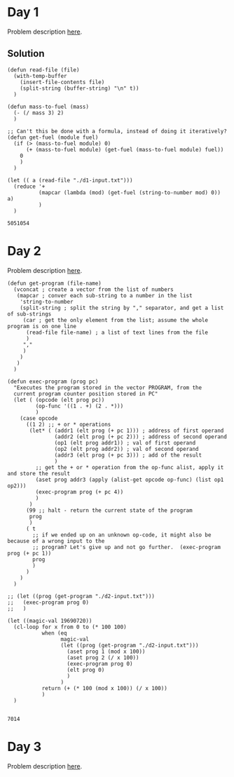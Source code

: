 #+OPTIONS: toc:nil
#+LINK: day https://adventofcode.com/2019/day/%s


* Day 1
Problem description [[day:1][here]].

** Solution
#+BEGIN_SRC elisp :exports both
  (defun read-file (file)
    (with-temp-buffer
      (insert-file-contents file)
      (split-string (buffer-string) "\n" t))
    )

  (defun mass-to-fuel (mass)
    (- (/ mass 3) 2)
    )

  ;; Can't this be done with a formula, instead of doing it iteratively?
  (defun get-fuel (module fuel)
    (if (> (mass-to-fuel module) 0)
        (+ (mass-to-fuel module) (get-fuel (mass-to-fuel module) fuel))
      0
      )
    )

  (let (( a (read-file "./d1-input.txt")))
    (reduce '+
            (mapcar (lambda (mod) (get-fuel (string-to-number mod) 0)) a)
            )
    )
#+END_SRC

#+RESULTS:
: 5051054

* Day 2
Problem description [[day:2][here]]. 

#+BEGIN_SRC elisp :exports both
  (defun get-program (file-name)
    (vconcat ; create a vector from the list of numbers
     (mapcar ; conver each sub-string to a number in the list
      'string-to-number
      (split-string ; split the string by "," separator, and get a list of sub-strings
       (car ; get the only element from the list; assume the whole program is on one line
        (read-file file-name) ; a list of text lines from the file
        ) 
       ","
       )
      )
     )
    )

  (defun exec-program (prog pc)
    "Executes the program stored in the vector PROGRAM, from the
    current program counter position stored in PC"
    (let ( (opcode (elt prog pc))
           (op-func '((1 . +) (2 . *)))
           )
      (case opcode
        ((1 2) ;; + or * operations
         (let* ( (addr1 (elt prog (+ pc 1))) ; address of first operand
                 (addr2 (elt prog (+ pc 2))) ; address of second operand
                 (op1 (elt prog addr1)) ; val of first operand
                 (op2 (elt prog addr2)) ; val of second operand
                 (addr3 (elt prog (+ pc 3))) ; add of the result
                 )
           ;; get the + or * operation from the op-func alist, apply it and store the result
           (aset prog addr3 (apply (alist-get opcode op-func) (list op1 op2)))
           (exec-program prog (+ pc 4))
           )
         )
        (99 ;; halt - return the current state of the program
         prog
         )
        ( t
          ;; if we ended up on an unknown op-code, it might also be because of a wrong input to the
          ;; program? Let's give up and not go further.  (exec-program prog (+ pc 1))
          prog
          )
        )
      )
    )

  ;; (let ((prog (get-program "./d2-input.txt")))
  ;;   (exec-program prog 0)
  ;;   )

  (let ((magic-val 19690720))
    (cl-loop for x from 0 to (* 100 100)
             when (eq
                   magic-val
                   (let ((prog (get-program "./d2-input.txt")))
                     (aset prog 1 (mod x 100))
                     (aset prog 2 (/ x 100))
                     (exec-program prog 0)
                     (elt prog 0)
                     )
                   )
             return (+ (* 100 (mod x 100)) (/ x 100))
             )
    )

#+END_SRC

#+RESULTS:
: 7014

* Day 3

Problem description [[day:3][here]].

#+BEGIN_SRC elisp :exports both

#+END_SRC
